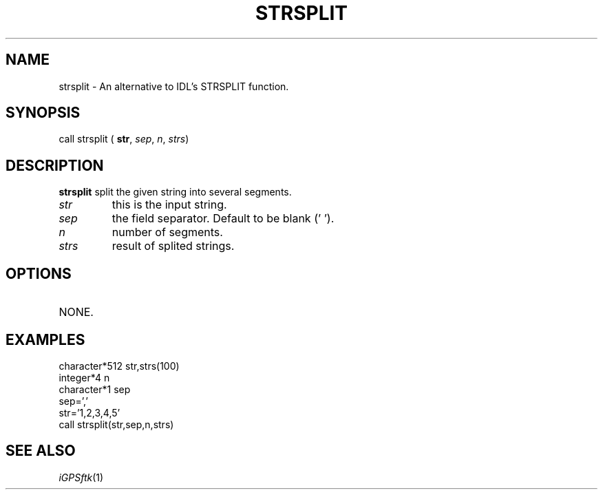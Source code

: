 .TH STRSPLIT 1 "23 Nov 2007" "iGPSftk" "FORTRAN ToolKit for GNSS"
.SH NAME
strsplit \- An alternative to IDL's STRSPLIT function.
.SH SYNOPSIS
call strsplit ( \fBstr\fP, \fIsep\fP, \fIn\fP, \fIstrs\fP)
.SH DESCRIPTION
\fBstrsplit\fP split the given string into several segments.
.TP
\fIstr\fP
this is the input string.
.TP
\fIsep\fP
the field separator. Default to be blank (' ').
.TP
\fIn\fP
number of segments.
.TP
\fIstrs\fP
result of splited strings.
.SH OPTIONS
.TP
NONE.
.SH EXAMPLES
 character*512 str,strs(100)
 integer*4 n
 character*1 sep
 sep=','
 str='1,2,3,4,5'
 call strsplit(str,sep,n,strs)
.SH "SEE ALSO"
.IR iGPSftk (1)
